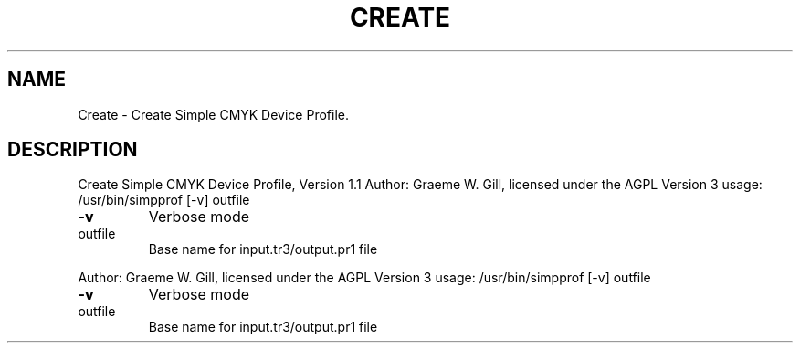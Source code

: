 .\" DO NOT MODIFY THIS FILE!  It was generated by help2man 1.40.4.
.TH CREATE "1" "November 2011" "Create Simple CMYK Device Profile, Version 1.1" "User Commands"
.SH NAME
Create \- Create Simple CMYK Device Profile.
.SH DESCRIPTION
Create Simple CMYK Device Profile, Version 1.1
Author: Graeme W. Gill, licensed under the AGPL Version 3
usage: /usr/bin/simpprof [\-v] outfile
.TP
\fB\-v\fR
Verbose mode
.TP
outfile
Base name for input.tr3/output.pr1 file
.PP
Author: Graeme W. Gill, licensed under the AGPL Version 3
usage: /usr/bin/simpprof [\-v] outfile
.TP
\fB\-v\fR
Verbose mode
.TP
outfile
Base name for input.tr3/output.pr1 file

